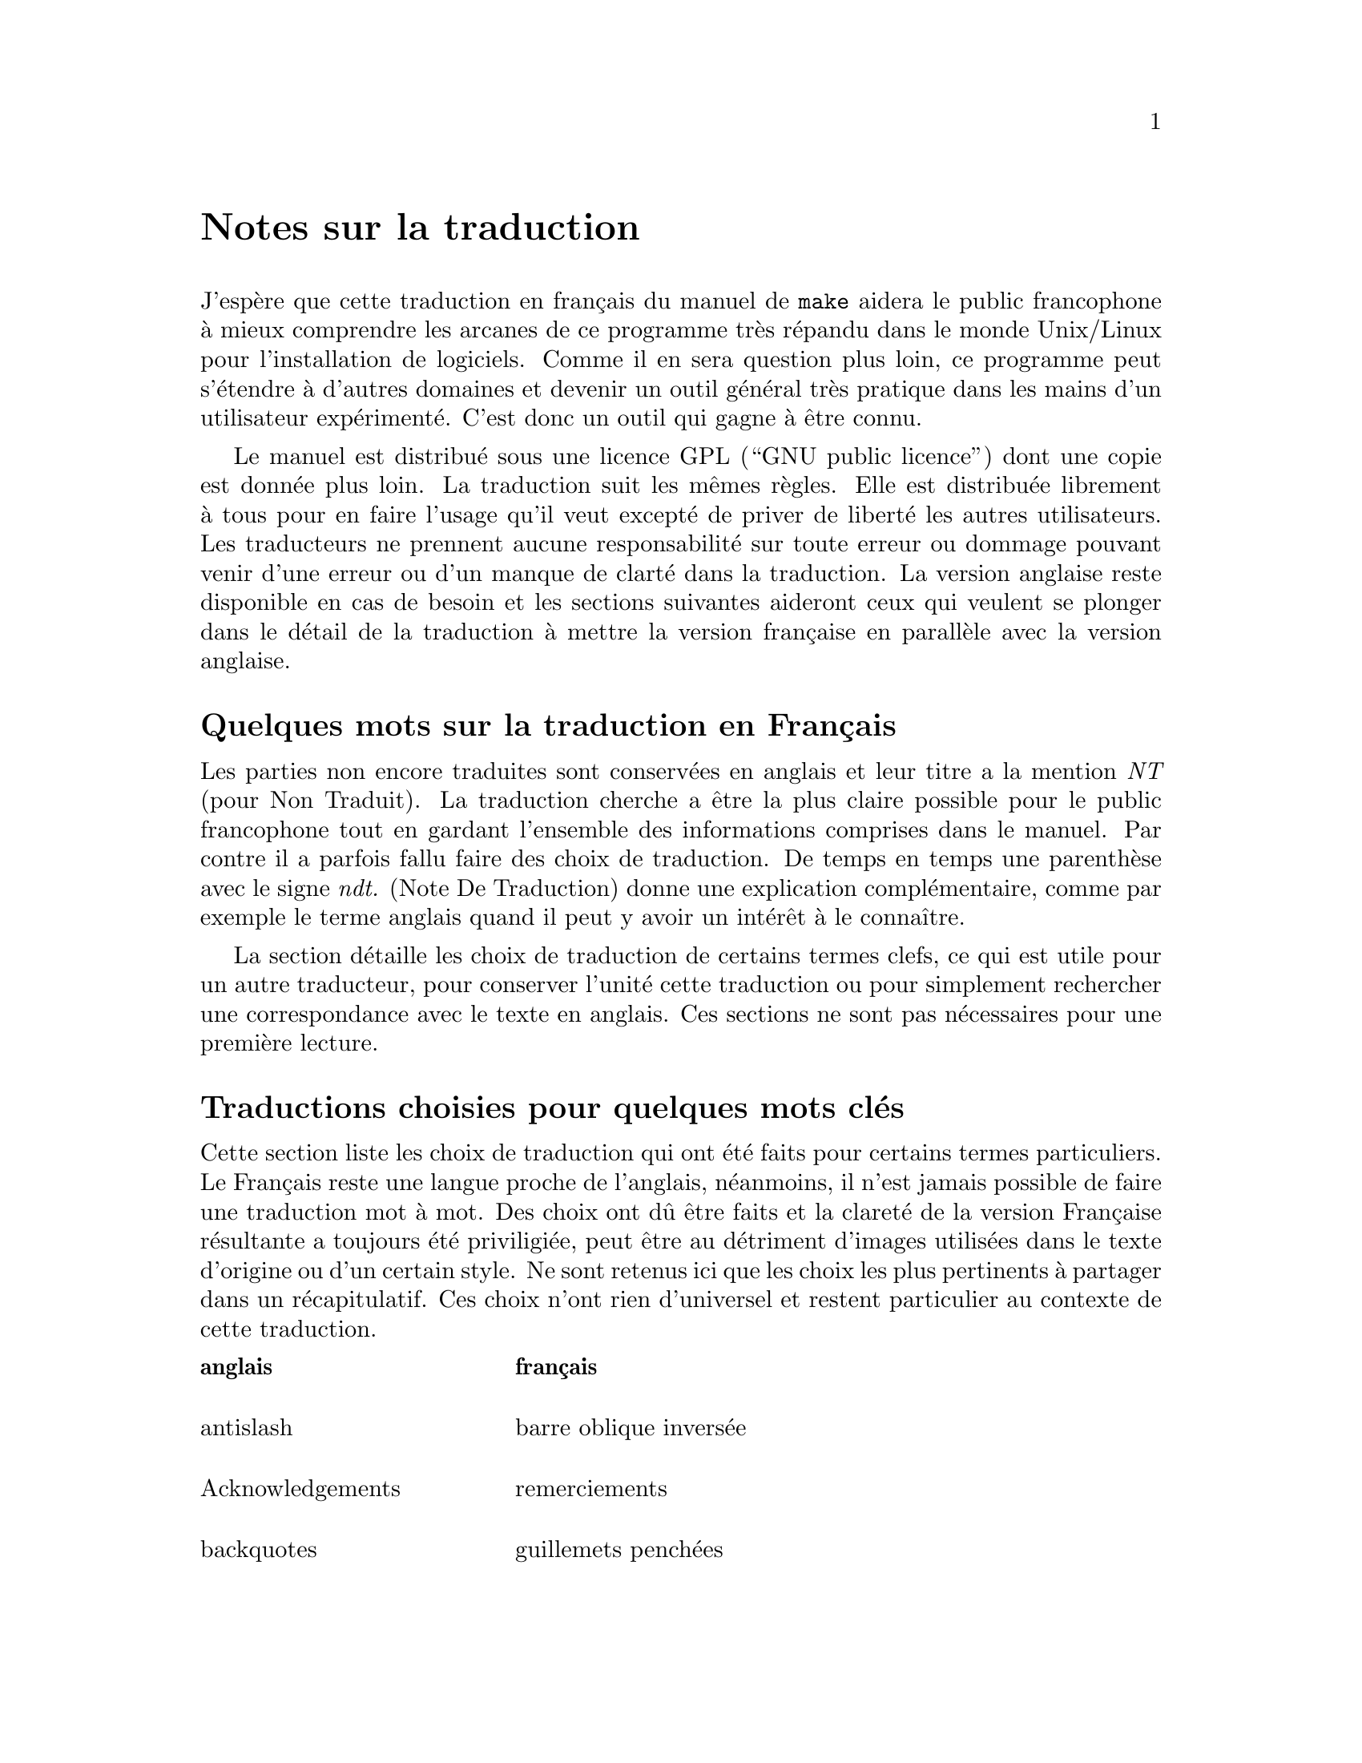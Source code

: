 @c -*- coding: utf-8-unix; mode: texinfo; mode: auto-fill; ispell-local-dictionary: "francais" -*-

@node NDT
@unnumbered Notes sur la traduction
@cindex traduction Française
@cindex traduction, Française


@c License pour la traduction
@c @node Avertissement
@c @section Avertissement

J'espère que cette traduction en français du manuel de @code{make}
aidera le public francophone à mieux comprendre les arcanes de ce
programme très répandu dans le monde Unix/Linux pour l'installation de
logiciels. Comme il en sera question plus loin, ce programme peut
s'étendre à d'autres domaines et devenir un outil général très pratique
dans les mains d'un utilisateur expérimenté. C'est donc un outil qui
gagne à être connu.

Le manuel est distribué sous une licence GPL (``GNU public licence'')
dont une copie est donnée plus loin. La traduction suit les mêmes
règles. Elle est distribuée librement à tous pour en faire l'usage qu'il
veut excepté de priver de liberté les autres utilisateurs. Les
traducteurs ne prennent aucune responsabilité sur toute erreur ou
dommage pouvant venir d'une erreur ou d'un manque de clarté dans la
traduction. La version anglaise reste disponible en cas de besoin et les
sections suivantes aideront ceux qui veulent se plonger dans le détail
de la traduction à mettre la version française en parallèle avec la
version anglaise.



@c @node Quelques mots
@unnumberedsec Quelques mots sur la traduction en Français

Les parties non encore traduites sont conservées en anglais et leur
titre a la mention @emph{NT} (pour Non Traduit). La traduction cherche a
être la plus claire possible pour le public francophone tout en gardant
l'ensemble des informations comprises dans le manuel. Par contre il a
parfois fallu faire des choix de traduction. De temps en temps une
parenthèse avec le signe @emph{ndt.} (Note De Traduction) donne une
explication complémentaire, comme par exemple le terme anglais quand il
peut y avoir un intérêt à le connaître.

La section détaille les choix de traduction de certains termes clefs, ce
qui est utile pour un autre traducteur, pour conserver l'unité cette
traduction ou pour simplement rechercher une correspondance avec le
texte en anglais. Ces sections ne sont pas nécessaires pour une première
lecture.


@c @node Choix de traduction
@unnumberedsec Traductions choisies pour quelques mots clés

Cette section liste les choix de traduction qui ont été faits pour
certains termes particuliers. Le Français reste une langue proche de
l'anglais, néanmoins, il n'est jamais possible de faire une traduction
mot à mot. Des choix ont dû être faits et la clareté de la version
Française résultante a toujours été priviligiée, peut être au détriment
d'images utilisées dans le texte d'origine ou d'un certain style. Ne
sont retenus ici que les choix les plus pertinents à partager dans un
récapitulatif. Ces choix n'ont rien d'universel et restent particulier
au contexte de cette traduction.


@multitable @columnfractions .30 .70
@headitem anglais @tab français

@item
antislash @tab barre oblique inversée

@item
Acknowledgements @tab remerciements

@item
backquotes @tab guillemets penchées

@item
bug @tab erreur

@item
to built @tab construire, compiler

@item
built-in @tab intégré, pré-défini

@item
colon @tab double point

@item
computed @tab calculé (à défaut d'une meilleure idée)

@item
dedications @tab dédicaces

@item
double colon @tab double double points

@item
endorsement @tab approbation

@item
to expand @tab développer

@item 
flag @tab option

@item
flavor @tab catégorie

@item
goal @tab objectif

@item
job @tab tâche

@item
job slot @tab créneau de tâche

@item
to make @tab faire, compiler (selon le contexte)

@item
to match @tab faire correspondre

@item
to nest @tab lier, imbriquer

@item
operating system (os) @tab système d'exploitation

@item
overriden @tab surchargé

@item
pattern @tab modèle

@item
to print @tab retourner (sous-entendu à l'écran)

@item
recipe @tab instruction

@item
readability @tab lisibilité

@item
termination @tab révocation

@item
semi colon @tab point virgule

@item
serial execution @tab exécution séquentielle

@item
slash @tab barre oblique

@item
canned recipes, canned commands @tab séquence enregistrée

@item
to scan @tab analyser

@item
stem @tab radical

@item
string @tab chaîne (ou chaîne de caractères)

@item
special character @tab caractère générique

@item
to split @tab couper (parfois interrompre)

@item
verbatim @tab « mot pour mot », « tel que » ou verbatim (latin)

@item
wildcard @tab générique

@end multitable


@unnumberedsec Commentaires sur les choix de traduction

Le texte original en anglais parle de règles qui se décomposent en
recettes (``recipes'') et de variables qui ont différentes saveurs
(``flavor''). Mais ce début culunaire prometteur se gâte quand on arrive
aux recettes de boites de conserve (``canned recipes'').

Le terme ``recette'' fait ici allusion au fait que l'on se préoccupe pas
nécessairement de comprendre les instructions qui la compose@tie{}: on
les suit à la lettre et au final ``ça marche'' magiquement, comme une
bonne recette de cuisine héritée de sa grand mère. Mais le terme est
aussi utilisé dans le contexte de ``lignes de recette'', ce qui en
Français devient beaucoup moins poétique, surtout dans un domaine
informatique, rappelant immanquablement des manipulations de chiffres.

La traduction proposée supprime ces images et les remplace par des images
plutôt martiales, avec des règles qui se déclinent en instructions,
instructions qui sont suivies à la lettre... C'est moins poétique, mais
plus clair pour un texte qui propose déjà beaucoup de concepts à
assimiler.

